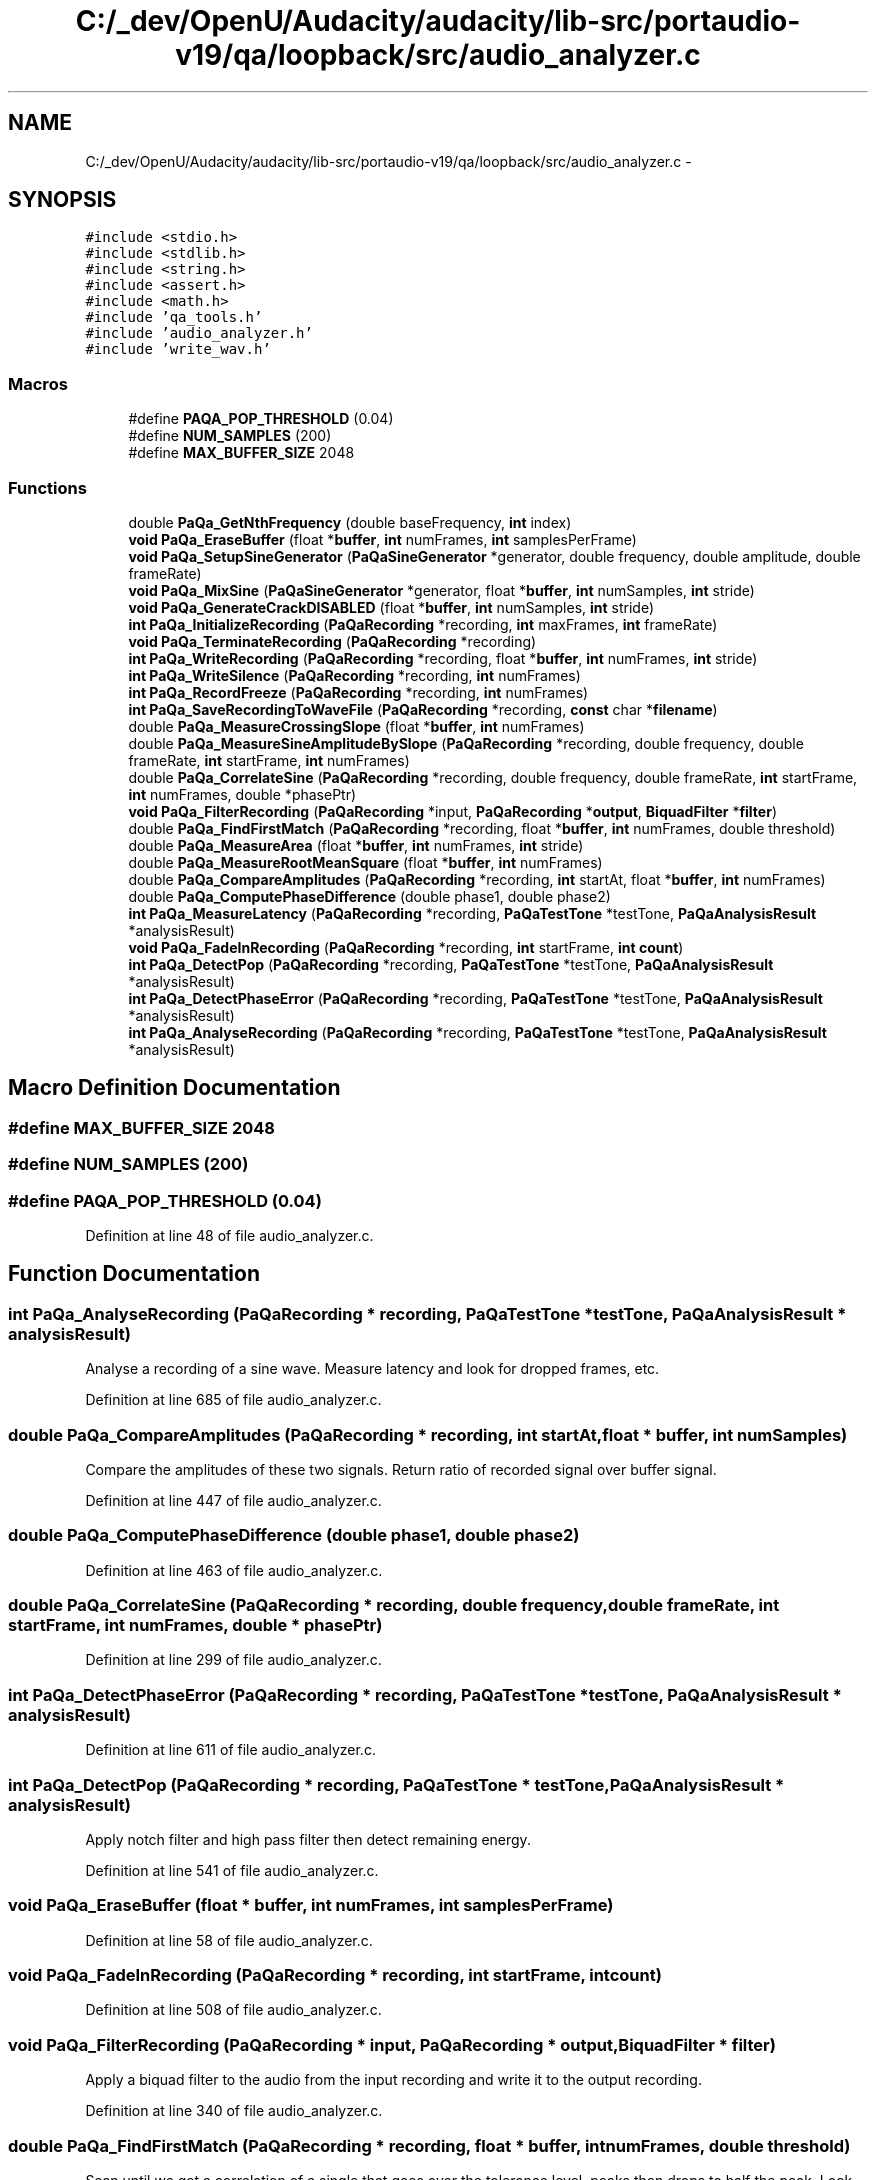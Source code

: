 .TH "C:/_dev/OpenU/Audacity/audacity/lib-src/portaudio-v19/qa/loopback/src/audio_analyzer.c" 3 "Thu Apr 28 2016" "Audacity" \" -*- nroff -*-
.ad l
.nh
.SH NAME
C:/_dev/OpenU/Audacity/audacity/lib-src/portaudio-v19/qa/loopback/src/audio_analyzer.c \- 
.SH SYNOPSIS
.br
.PP
\fC#include <stdio\&.h>\fP
.br
\fC#include <stdlib\&.h>\fP
.br
\fC#include <string\&.h>\fP
.br
\fC#include <assert\&.h>\fP
.br
\fC#include <math\&.h>\fP
.br
\fC#include 'qa_tools\&.h'\fP
.br
\fC#include 'audio_analyzer\&.h'\fP
.br
\fC#include 'write_wav\&.h'\fP
.br

.SS "Macros"

.in +1c
.ti -1c
.RI "#define \fBPAQA_POP_THRESHOLD\fP   (0\&.04)"
.br
.ti -1c
.RI "#define \fBNUM_SAMPLES\fP   (200)"
.br
.ti -1c
.RI "#define \fBMAX_BUFFER_SIZE\fP   2048"
.br
.in -1c
.SS "Functions"

.in +1c
.ti -1c
.RI "double \fBPaQa_GetNthFrequency\fP (double baseFrequency, \fBint\fP index)"
.br
.ti -1c
.RI "\fBvoid\fP \fBPaQa_EraseBuffer\fP (float *\fBbuffer\fP, \fBint\fP numFrames, \fBint\fP samplesPerFrame)"
.br
.ti -1c
.RI "\fBvoid\fP \fBPaQa_SetupSineGenerator\fP (\fBPaQaSineGenerator\fP *generator, double frequency, double amplitude, double frameRate)"
.br
.ti -1c
.RI "\fBvoid\fP \fBPaQa_MixSine\fP (\fBPaQaSineGenerator\fP *generator, float *\fBbuffer\fP, \fBint\fP numSamples, \fBint\fP stride)"
.br
.ti -1c
.RI "\fBvoid\fP \fBPaQa_GenerateCrackDISABLED\fP (float *\fBbuffer\fP, \fBint\fP numSamples, \fBint\fP stride)"
.br
.ti -1c
.RI "\fBint\fP \fBPaQa_InitializeRecording\fP (\fBPaQaRecording\fP *recording, \fBint\fP maxFrames, \fBint\fP frameRate)"
.br
.ti -1c
.RI "\fBvoid\fP \fBPaQa_TerminateRecording\fP (\fBPaQaRecording\fP *recording)"
.br
.ti -1c
.RI "\fBint\fP \fBPaQa_WriteRecording\fP (\fBPaQaRecording\fP *recording, float *\fBbuffer\fP, \fBint\fP numFrames, \fBint\fP stride)"
.br
.ti -1c
.RI "\fBint\fP \fBPaQa_WriteSilence\fP (\fBPaQaRecording\fP *recording, \fBint\fP numFrames)"
.br
.ti -1c
.RI "\fBint\fP \fBPaQa_RecordFreeze\fP (\fBPaQaRecording\fP *recording, \fBint\fP numFrames)"
.br
.ti -1c
.RI "\fBint\fP \fBPaQa_SaveRecordingToWaveFile\fP (\fBPaQaRecording\fP *recording, \fBconst\fP char *\fBfilename\fP)"
.br
.ti -1c
.RI "double \fBPaQa_MeasureCrossingSlope\fP (float *\fBbuffer\fP, \fBint\fP numFrames)"
.br
.ti -1c
.RI "double \fBPaQa_MeasureSineAmplitudeBySlope\fP (\fBPaQaRecording\fP *recording, double frequency, double frameRate, \fBint\fP startFrame, \fBint\fP numFrames)"
.br
.ti -1c
.RI "double \fBPaQa_CorrelateSine\fP (\fBPaQaRecording\fP *recording, double frequency, double frameRate, \fBint\fP startFrame, \fBint\fP numFrames, double *phasePtr)"
.br
.ti -1c
.RI "\fBvoid\fP \fBPaQa_FilterRecording\fP (\fBPaQaRecording\fP *input, \fBPaQaRecording\fP *\fBoutput\fP, \fBBiquadFilter\fP *\fBfilter\fP)"
.br
.ti -1c
.RI "double \fBPaQa_FindFirstMatch\fP (\fBPaQaRecording\fP *recording, float *\fBbuffer\fP, \fBint\fP numFrames, double threshold)"
.br
.ti -1c
.RI "double \fBPaQa_MeasureArea\fP (float *\fBbuffer\fP, \fBint\fP numFrames, \fBint\fP stride)"
.br
.ti -1c
.RI "double \fBPaQa_MeasureRootMeanSquare\fP (float *\fBbuffer\fP, \fBint\fP numFrames)"
.br
.ti -1c
.RI "double \fBPaQa_CompareAmplitudes\fP (\fBPaQaRecording\fP *recording, \fBint\fP startAt, float *\fBbuffer\fP, \fBint\fP numFrames)"
.br
.ti -1c
.RI "double \fBPaQa_ComputePhaseDifference\fP (double phase1, double phase2)"
.br
.ti -1c
.RI "\fBint\fP \fBPaQa_MeasureLatency\fP (\fBPaQaRecording\fP *recording, \fBPaQaTestTone\fP *testTone, \fBPaQaAnalysisResult\fP *analysisResult)"
.br
.ti -1c
.RI "\fBvoid\fP \fBPaQa_FadeInRecording\fP (\fBPaQaRecording\fP *recording, \fBint\fP startFrame, \fBint\fP \fBcount\fP)"
.br
.ti -1c
.RI "\fBint\fP \fBPaQa_DetectPop\fP (\fBPaQaRecording\fP *recording, \fBPaQaTestTone\fP *testTone, \fBPaQaAnalysisResult\fP *analysisResult)"
.br
.ti -1c
.RI "\fBint\fP \fBPaQa_DetectPhaseError\fP (\fBPaQaRecording\fP *recording, \fBPaQaTestTone\fP *testTone, \fBPaQaAnalysisResult\fP *analysisResult)"
.br
.ti -1c
.RI "\fBint\fP \fBPaQa_AnalyseRecording\fP (\fBPaQaRecording\fP *recording, \fBPaQaTestTone\fP *testTone, \fBPaQaAnalysisResult\fP *analysisResult)"
.br
.in -1c
.SH "Macro Definition Documentation"
.PP 
.SS "#define MAX_BUFFER_SIZE   2048"

.SS "#define NUM_SAMPLES   (200)"

.SS "#define PAQA_POP_THRESHOLD   (0\&.04)"

.PP
Definition at line 48 of file audio_analyzer\&.c\&.
.SH "Function Documentation"
.PP 
.SS "\fBint\fP PaQa_AnalyseRecording (\fBPaQaRecording\fP * recording, \fBPaQaTestTone\fP * testTone, \fBPaQaAnalysisResult\fP * analysisResult)"
Analyse a recording of a sine wave\&. Measure latency and look for dropped frames, etc\&. 
.PP
Definition at line 685 of file audio_analyzer\&.c\&.
.SS "double PaQa_CompareAmplitudes (\fBPaQaRecording\fP * recording, \fBint\fP startAt, float * buffer, \fBint\fP numSamples)"
Compare the amplitudes of these two signals\&. Return ratio of recorded signal over buffer signal\&. 
.PP
Definition at line 447 of file audio_analyzer\&.c\&.
.SS "double PaQa_ComputePhaseDifference (double phase1, double phase2)"

.PP
Definition at line 463 of file audio_analyzer\&.c\&.
.SS "double PaQa_CorrelateSine (\fBPaQaRecording\fP * recording, double frequency, double frameRate, \fBint\fP startFrame, \fBint\fP numFrames, double * phasePtr)"

.PP
Definition at line 299 of file audio_analyzer\&.c\&.
.SS "\fBint\fP PaQa_DetectPhaseError (\fBPaQaRecording\fP * recording, \fBPaQaTestTone\fP * testTone, \fBPaQaAnalysisResult\fP * analysisResult)"

.PP
Definition at line 611 of file audio_analyzer\&.c\&.
.SS "\fBint\fP PaQa_DetectPop (\fBPaQaRecording\fP * recording, \fBPaQaTestTone\fP * testTone, \fBPaQaAnalysisResult\fP * analysisResult)"
Apply notch filter and high pass filter then detect remaining energy\&. 
.PP
Definition at line 541 of file audio_analyzer\&.c\&.
.SS "\fBvoid\fP PaQa_EraseBuffer (float * buffer, \fBint\fP numFrames, \fBint\fP samplesPerFrame)"

.PP
Definition at line 58 of file audio_analyzer\&.c\&.
.SS "\fBvoid\fP PaQa_FadeInRecording (\fBPaQaRecording\fP * recording, \fBint\fP startFrame, \fBint\fP count)"

.PP
Definition at line 508 of file audio_analyzer\&.c\&.
.SS "\fBvoid\fP PaQa_FilterRecording (\fBPaQaRecording\fP * input, \fBPaQaRecording\fP * output, \fBBiquadFilter\fP * filter)"
Apply a biquad filter to the audio from the input recording and write it to the output recording\&. 
.PP
Definition at line 340 of file audio_analyzer\&.c\&.
.SS "double PaQa_FindFirstMatch (\fBPaQaRecording\fP * recording, float * buffer, \fBint\fP numFrames, double threshold)"
Scan until we get a correlation of a single that goes over the tolerance level, peaks then drops to half the peak\&. Look for inverse correlation as well\&. 
.PP
Definition at line 352 of file audio_analyzer\&.c\&.
.SS "\fBvoid\fP PaQa_GenerateCrackDISABLED (float * buffer, \fBint\fP numSamples, \fBint\fP stride)"

.PP
Definition at line 96 of file audio_analyzer\&.c\&.
.SS "double PaQa_GetNthFrequency (double baseFrequency, \fBint\fP index)"
Calculate Nth frequency of a series for use in testing multiple channels\&. Series should avoid harmonic overlap between channels\&. 
.PP
Definition at line 51 of file audio_analyzer\&.c\&.
.SS "\fBint\fP PaQa_InitializeRecording (\fBPaQaRecording\fP * recording, \fBint\fP maxSamples, \fBint\fP sampleRate)"
Allocate memory for containg a mono audio signal\&. Set up recording for writing\&. 
.PP
Definition at line 114 of file audio_analyzer\&.c\&.
.SS "double PaQa_MeasureArea (float * buffer, \fBint\fP numFrames, \fBint\fP stride)"
Measure the area under the curve by summing absolute value of each value\&. 
.PP
Definition at line 414 of file audio_analyzer\&.c\&.
.SS "double PaQa_MeasureCrossingSlope (float * buffer, \fBint\fP numFrames)"
Measure slope of the positive zero crossings\&. 
.PP
Definition at line 251 of file audio_analyzer\&.c\&.
.SS "\fBint\fP PaQa_MeasureLatency (\fBPaQaRecording\fP * recording, \fBPaQaTestTone\fP * testTone, \fBPaQaAnalysisResult\fP * analysisResult)"

.PP
Definition at line 478 of file audio_analyzer\&.c\&.
.SS "double PaQa_MeasureRootMeanSquare (float * buffer, \fBint\fP numFrames)"

.PP
Definition at line 428 of file audio_analyzer\&.c\&.
.SS "double PaQa_MeasureSineAmplitudeBySlope (\fBPaQaRecording\fP * recording, double frequency, double frameRate, \fBint\fP startFrame, \fBint\fP numFrames)"
Estimate the original amplitude of a clipped sine wave by measuring its average slope at the zero crossings\&. 
.PP
Definition at line 287 of file audio_analyzer\&.c\&.
.SS "\fBvoid\fP PaQa_MixSine (\fBPaQaSineGenerator\fP * generator, float * buffer, \fBint\fP numSamples, \fBint\fP stride)"

.PP
Definition at line 78 of file audio_analyzer\&.c\&.
.SS "\fBint\fP PaQa_RecordFreeze (\fBPaQaRecording\fP * recording, \fBint\fP numFrames)"

.PP
Definition at line 181 of file audio_analyzer\&.c\&.
.SS "\fBint\fP PaQa_SaveRecordingToWaveFile (\fBPaQaRecording\fP * recording, \fBconst\fP char * filename)"
Write recording to WAV file\&. 
.PP
Definition at line 206 of file audio_analyzer\&.c\&.
.SS "\fBvoid\fP PaQa_SetupSineGenerator (\fBPaQaSineGenerator\fP * generator, double frequency, double amplitude, double frameRate)"
Prepare an oscillator that can generate a sine tone for testing\&. 
.PP
Definition at line 69 of file audio_analyzer\&.c\&.
.SS "\fBvoid\fP PaQa_TerminateRecording (\fBPaQaRecording\fP * recording)"
Free memory allocated by PaQa_InitializeRecording\&. 
.PP
Definition at line 127 of file audio_analyzer\&.c\&.
.SS "\fBint\fP PaQa_WriteRecording (\fBPaQaRecording\fP * recording, float * buffer, \fBint\fP numSamples, \fBint\fP stride)"

.PP
\fBParameters:\fP
.RS 4
\fIstride\fP is the spacing of samples to skip in the input buffer\&. To use every samples pass 1\&. To use every other sample pass 2\&. 
.RE
.PP

.PP
Definition at line 138 of file audio_analyzer\&.c\&.
.SS "\fBint\fP PaQa_WriteSilence (\fBPaQaRecording\fP * recording, \fBint\fP numSamples)"
Write zeros into a recording\&. 
.PP
Definition at line 160 of file audio_analyzer\&.c\&.
.SH "Author"
.PP 
Generated automatically by Doxygen for Audacity from the source code\&.
